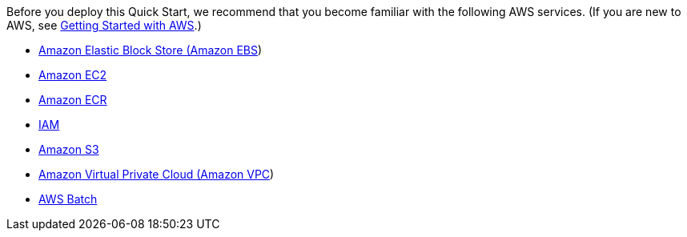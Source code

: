 //[[specialized-knowledge]]
//=== Specialized Knowledge

Before you deploy this Quick Start, we recommend that you become familiar with the following AWS services. (If you are new to AWS, see https://aws.amazon.com/getting-started/[Getting Started with AWS].)

* https://docs.aws.amazon.com/AWSEC2/latest/UserGuide/AmazonEBS.html[Amazon Elastic Block Store (Amazon EBS])
* https://aws.amazon.com/documentation/ec2/[Amazon EC2]
* https://aws.amazon.com/documentation/ecr/[Amazon ECR]
* https://aws.amazon.com/documentation/iam/[IAM]
* https://aws.amazon.com/documentation/s3/[Amazon S3]
* https://aws.amazon.com/documentation/vpc/[Amazon Virtual Private Cloud (Amazon VPC])
* https://aws.amazon.com/documentation/batch/[AWS Batch]
